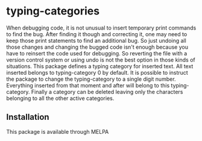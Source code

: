 * typing-categories
When debugging code, it is not unusual to insert temporary print commands to find the bug. After finding it though and correcting it, one may need to keep those print statements to find an additional bug. So just undoing all those changes and changing the bugged code isn't enough because you have to reinsert the code used for debugging. So reverting the file with a version control system or using undo is not the best option in those kinds of situations. This package defines a typing category for inserted text. All text inserted belongs to typing-category 0 by default. It is possible to instruct the package to change the typing-category to a single digit number. Everything inserted from that moment and after will belong to this typing-category. Finally a category can be deleted leaving only the characters belonging to all the other active categories.

** Installation

This package is available through MELPA
